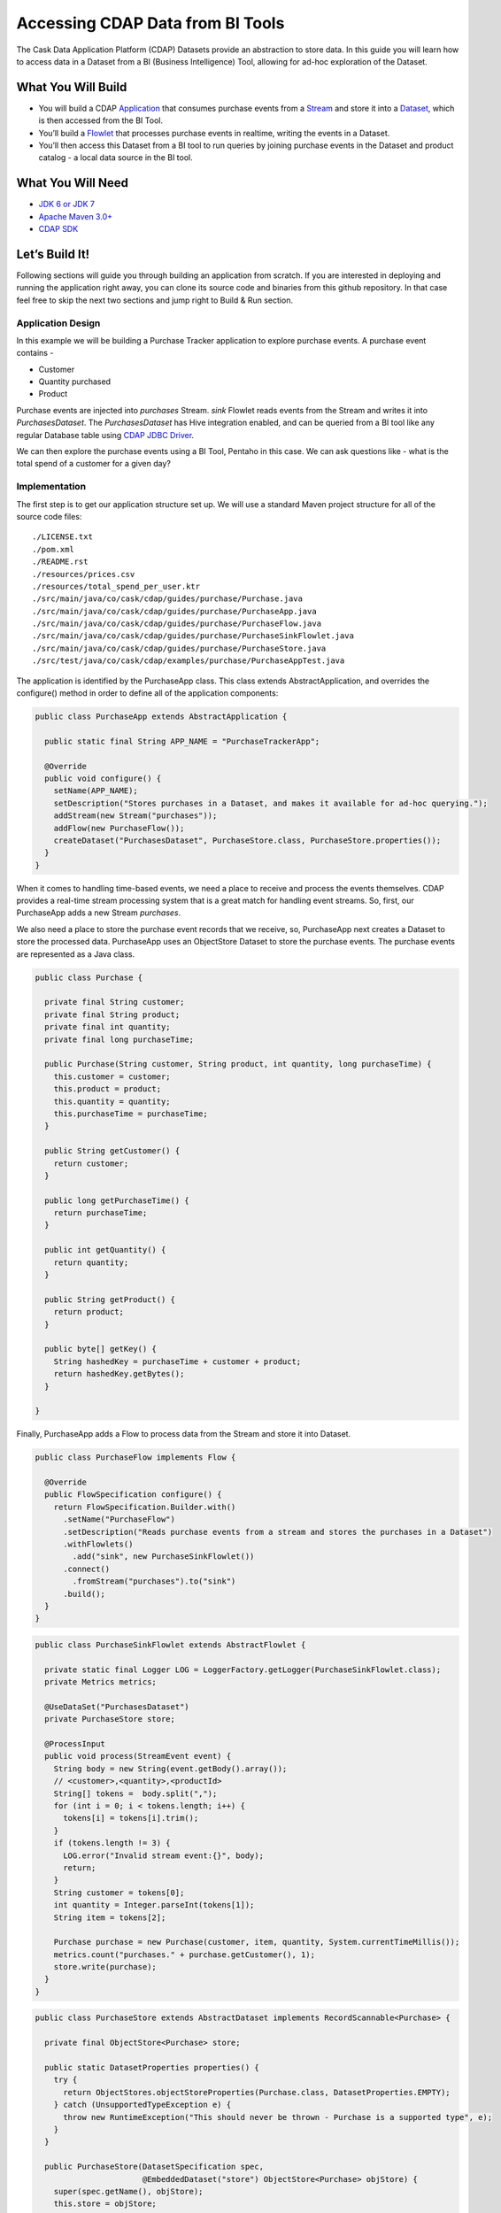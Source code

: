 Accessing CDAP Data from BI Tools
==================================

The Cask Data Application Platform (CDAP) Datasets provide an abstraction to store data. In this guide you will learn
how to access data in a Dataset from a BI (Business Intelligence) Tool, allowing for ad-hoc exploration of the Dataset.

What You Will Build
-------------------
* You will build a CDAP `Application <http://docs.cdap.io/cdap/current/en/dev-guide.html#applications>`_ that consumes
  purchase events from a `Stream <http://docs.cdap.io/cdap/current/en/dev-guide.html#streams>`_ and store it into a
  `Dataset <http://docs.cdap.io/cdap/current/en/dev-guide.html#datasets>`_, which is then accessed from the BI Tool.
* You’ll build a `Flowlet <http://docs.cdap.io/cdap/current/en/dev-guide.html#flowlets>`_ that processes purchase
  events in realtime, writing the events in a Dataset.
* You’ll then access this Dataset from a BI tool to run queries by joining purchase events in the Dataset
  and product catalog - a local data source in the BI tool.

What You Will Need
------------------

* `JDK 6 or JDK 7 <http://www.oracle.com/technetwork/java/javase/downloads/index.html>`_
* `Apache Maven 3.0+ <http://maven.apache.org/>`_
* `CDAP SDK <http://docs.cdap.io/cdap/current/en/getstarted.html#download-and-setup>`_

Let’s Build It!
---------------

Following sections will guide you through building an application from scratch.
If you are interested in deploying and running the application right away, you
can clone its source code and binaries from this github repository. In that case feel
free to skip the next two sections and jump right to Build & Run section.

Application Design
~~~~~~~~~~~~~~~~~~

|(AppDesign)|

In this example we will be building a Purchase Tracker application to explore purchase events. A purchase event
contains -

* Customer
* Quantity purchased
* Product

Purchase events are injected into `purchases` Stream. `sink` Flowlet reads events
from the Stream and writes it into `PurchasesDataset`. The `PurchasesDataset` has Hive integration enabled,
and can be queried from a BI tool like any regular Database table using
`CDAP JDBC Driver <http://docs.cdap.io/cdap/current/en/dev-guide.html#connecting-to-cdap-datasets-using-cdap-jdbc-driver>`_.

We can then explore the purchase events using a BI Tool, Pentaho in this case. We can ask questions like - what is
the total spend of a customer for a given day?

Implementation
~~~~~~~~~~~~~~

The first step is to get our application structure set up.  We will use a standard Maven project structure for all
of the source code files::
  ./LICENSE.txt
  ./pom.xml
  ./README.rst
  ./resources/prices.csv
  ./resources/total_spend_per_user.ktr
  ./src/main/java/co/cask/cdap/guides/purchase/Purchase.java
  ./src/main/java/co/cask/cdap/guides/purchase/PurchaseApp.java
  ./src/main/java/co/cask/cdap/guides/purchase/PurchaseFlow.java
  ./src/main/java/co/cask/cdap/guides/purchase/PurchaseSinkFlowlet.java
  ./src/main/java/co/cask/cdap/guides/purchase/PurchaseStore.java
  ./src/test/java/co/cask/cdap/examples/purchase/PurchaseAppTest.java

The application is identified by the PurchaseApp class.
This class extends AbstractApplication, and overrides the configure() method in order to define all of the
application components:

.. code:: java

  public class PurchaseApp extends AbstractApplication {

    public static final String APP_NAME = "PurchaseTrackerApp";

    @Override
    public void configure() {
      setName(APP_NAME);
      setDescription("Stores purchases in a Dataset, and makes it available for ad-hoc querying.");
      addStream(new Stream("purchases"));
      addFlow(new PurchaseFlow());
      createDataset("PurchasesDataset", PurchaseStore.class, PurchaseStore.properties());
    }
  }


When it comes to handling time-based events, we need a place to receive and process the events themselves.
CDAP provides a real-time stream processing system that is a great match for handling event streams.
So, first, our PurchaseApp adds a new Stream `purchases`.

We also need a place to store the purchase event records that we receive, so, PurchaseApp next
creates a Dataset to store the processed data. PurchaseApp uses an ObjectStore Dataset to store the purchase events.
The purchase events are represented as a Java class.

.. code:: java

  public class Purchase {

    private final String customer;
    private final String product;
    private final int quantity;
    private final long purchaseTime;

    public Purchase(String customer, String product, int quantity, long purchaseTime) {
      this.customer = customer;
      this.product = product;
      this.quantity = quantity;
      this.purchaseTime = purchaseTime;
    }

    public String getCustomer() {
      return customer;
    }

    public long getPurchaseTime() {
      return purchaseTime;
    }

    public int getQuantity() {
      return quantity;
    }

    public String getProduct() {
      return product;
    }

    public byte[] getKey() {
      String hashedKey = purchaseTime + customer + product;
      return hashedKey.getBytes();
    }

  }


Finally, PurchaseApp adds a Flow to process data from the Stream and store it into Dataset.

.. code:: java

  public class PurchaseFlow implements Flow {

    @Override
    public FlowSpecification configure() {
      return FlowSpecification.Builder.with()
        .setName("PurchaseFlow")
        .setDescription("Reads purchase events from a stream and stores the purchases in a Dataset")
        .withFlowlets()
          .add("sink", new PurchaseSinkFlowlet())
        .connect()
          .fromStream("purchases").to("sink")
        .build();
    }
  }


.. code:: java

  public class PurchaseSinkFlowlet extends AbstractFlowlet {

    private static final Logger LOG = LoggerFactory.getLogger(PurchaseSinkFlowlet.class);
    private Metrics metrics;

    @UseDataSet("PurchasesDataset")
    private PurchaseStore store;

    @ProcessInput
    public void process(StreamEvent event) {
      String body = new String(event.getBody().array());
      // <customer>,<quantity>,<productId>
      String[] tokens =  body.split(",");
      for (int i = 0; i < tokens.length; i++) {
        tokens[i] = tokens[i].trim();
      }
      if (tokens.length != 3) {
        LOG.error("Invalid stream event:{}", body);
        return;
      }
      String customer = tokens[0];
      int quantity = Integer.parseInt(tokens[1]);
      String item = tokens[2];

      Purchase purchase = new Purchase(customer, item, quantity, System.currentTimeMillis());
      metrics.count("purchases." + purchase.getCustomer(), 1);
      store.write(purchase);
    }
  }


.. code:: java

  public class PurchaseStore extends AbstractDataset implements RecordScannable<Purchase> {

    private final ObjectStore<Purchase> store;

    public static DatasetProperties properties() {
      try {
        return ObjectStores.objectStoreProperties(Purchase.class, DatasetProperties.EMPTY);
      } catch (UnsupportedTypeException e) {
        throw new RuntimeException("This should never be thrown - Purchase is a supported type", e);
      }
    }

    public PurchaseStore(DatasetSpecification spec,
                         @EmbeddedDataset("store") ObjectStore<Purchase> objStore) {
      super(spec.getName(), objStore);
      this.store = objStore;
    }

    @Override
    public Type getRecordType() {
      return Purchase.class;
    }

    @Override
    public List<Split> getSplits() {
      return store.getSplits();
    }

    @Override
    public RecordScanner<Purchase> createSplitRecordScanner(Split split) {
      return Scannables.valueRecordScanner(store.createSplitReader(split));
    }

    public void write(Purchase purchase) {
      store.write(purchase.getKey(), purchase);
    }

    public Purchase read(byte[] key) {
      return store.read(key);
    }
  }


Build & Run
-----------

The PurchaseApp application can be built and packaged using standard Apache Maven commands::

  mvn clean package

Note that the remaining commands assume that the cdap-cli.sh script is available on your PATH.
If this is not the case, please add it::

  export PATH=$PATH:<CDAP home>/bin

We can then deploy the application to a standalone CDAP installation::

  cdap-cli.sh deploy app target/cdap-bi-guide-1.0.0.jar
  cdap-cli.sh start flow PurchaseApp.PurchaseFlow

Next, we will send some sample purchase events into the stream for processing::

  cdap-cli.sh send stream purchases "Tom,    5,       pear"
  cdap-cli.sh send stream purchases "Alice, 12,      apple"
  cdap-cli.sh send stream purchases "Alice,  6,     banana"
  cdap-cli.sh send stream purchases "Bob,    2,     orange"
  cdap-cli.sh send stream purchases "Bob,    1, watermelon"
  cdap-cli.sh send stream purchases "Bob,   10,      apple"

<TBD>

Congratulations!  You have now learned how to explore CDAP Datasets from a BI tool.
Please continue to experiment and extend this sample application.
The ability to ask ad-hoc questions on data is a powerful feature for business analytics.


Related Topics
--------------

TBD

Extend This Example
-------------------

You can ask more questions like -
  * How much revenue does a particular product earn in a day?
  * What are the three most popular products?

If you add zip code to the purchase event, then you can ask region-based questions such as -
  * Which are the popular products in any region?
  * Which regions have the greatest revenue?

Share & Discuss!
----------------

Have a question? Discuss at `CDAP User Mailing List <https://groups.google.com/forum/#!forum/cdap-user>`_


.. |(AppDesign)| image:: docs/images/PurchaseTracker.png
